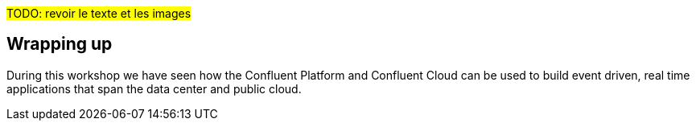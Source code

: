 #TODO: revoir le texte et les images#

== Wrapping up

During this workshop we have seen how the Confluent Platform and Confluent Cloud can be used to build event driven, real time applications that span the data center and public cloud.

ifeval::["{feedbackformurl}" != ""]
== Help us improve

We hope you enjoyed this workshop. Please let us know how we did and how we can improve by filling link:{feedbackformurl}[this short questionnaire, window=_blank]
endif::[]

